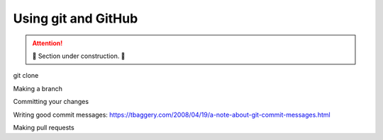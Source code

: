 Using git and GitHub
====================

.. attention::

    🚧 Section under construction. 🚧

git clone

Making a branch

Committing your changes

Writing good commit messages:
https://tbaggery.com/2008/04/19/a-note-about-git-commit-messages.html

Making pull requests

